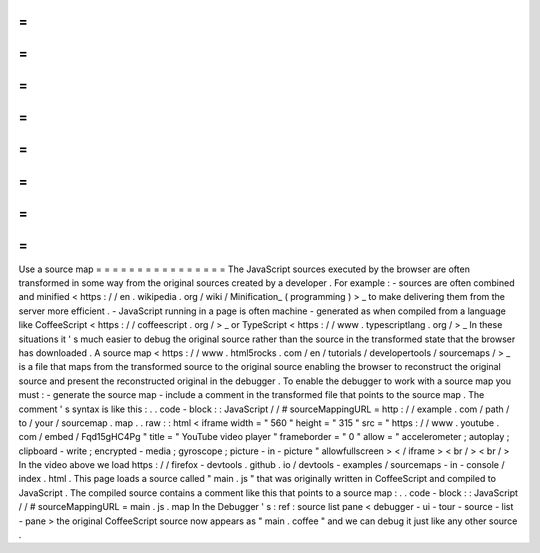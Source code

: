 =
=
=
=
=
=
=
=
=
=
=
=
=
=
=
=
Use
a
source
map
=
=
=
=
=
=
=
=
=
=
=
=
=
=
=
=
The
JavaScript
sources
executed
by
the
browser
are
often
transformed
in
some
way
from
the
original
sources
created
by
a
developer
.
For
example
:
-
sources
are
often
combined
and
minified
<
https
:
/
/
en
.
wikipedia
.
org
/
wiki
/
Minification_
(
programming
)
>
_
to
make
delivering
them
from
the
server
more
efficient
.
-
JavaScript
running
in
a
page
is
often
machine
-
generated
as
when
compiled
from
a
language
like
CoffeeScript
<
https
:
/
/
coffeescript
.
org
/
>
_
or
TypeScript
<
https
:
/
/
www
.
typescriptlang
.
org
/
>
_
In
these
situations
it
'
s
much
easier
to
debug
the
original
source
rather
than
the
source
in
the
transformed
state
that
the
browser
has
downloaded
.
A
source
map
<
https
:
/
/
www
.
html5rocks
.
com
/
en
/
tutorials
/
developertools
/
sourcemaps
/
>
_
is
a
file
that
maps
from
the
transformed
source
to
the
original
source
enabling
the
browser
to
reconstruct
the
original
source
and
present
the
reconstructed
original
in
the
debugger
.
To
enable
the
debugger
to
work
with
a
source
map
you
must
:
-
generate
the
source
map
-
include
a
comment
in
the
transformed
file
that
points
to
the
source
map
.
The
comment
'
s
syntax
is
like
this
:
.
.
code
-
block
:
:
JavaScript
/
/
#
sourceMappingURL
=
http
:
/
/
example
.
com
/
path
/
to
/
your
/
sourcemap
.
map
.
.
raw
:
:
html
<
iframe
width
=
"
560
"
height
=
"
315
"
src
=
"
https
:
/
/
www
.
youtube
.
com
/
embed
/
Fqd15gHC4Pg
"
title
=
"
YouTube
video
player
"
frameborder
=
"
0
"
allow
=
"
accelerometer
;
autoplay
;
clipboard
-
write
;
encrypted
-
media
;
gyroscope
;
picture
-
in
-
picture
"
allowfullscreen
>
<
/
iframe
>
<
br
/
>
<
br
/
>
In
the
video
above
we
load
https
:
/
/
firefox
-
devtools
.
github
.
io
/
devtools
-
examples
/
sourcemaps
-
in
-
console
/
index
.
html
.
This
page
loads
a
source
called
"
main
.
js
"
that
was
originally
written
in
CoffeeScript
and
compiled
to
JavaScript
.
The
compiled
source
contains
a
comment
like
this
that
points
to
a
source
map
:
.
.
code
-
block
:
:
JavaScript
/
/
#
sourceMappingURL
=
main
.
js
.
map
In
the
Debugger
'
s
:
ref
:
source
list
pane
<
debugger
-
ui
-
tour
-
source
-
list
-
pane
>
the
original
CoffeeScript
source
now
appears
as
"
main
.
coffee
"
and
we
can
debug
it
just
like
any
other
source
.
